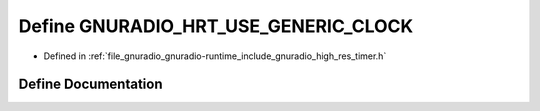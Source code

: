 .. _exhale_define_high__res__timer_8h_1a19cbd3983b6c05d0bac78f65bd49aa2f:

Define GNURADIO_HRT_USE_GENERIC_CLOCK
=====================================

- Defined in :ref:`file_gnuradio_gnuradio-runtime_include_gnuradio_high_res_timer.h`


Define Documentation
--------------------


.. doxygendefine:: GNURADIO_HRT_USE_GENERIC_CLOCK
   :project: gnuradio